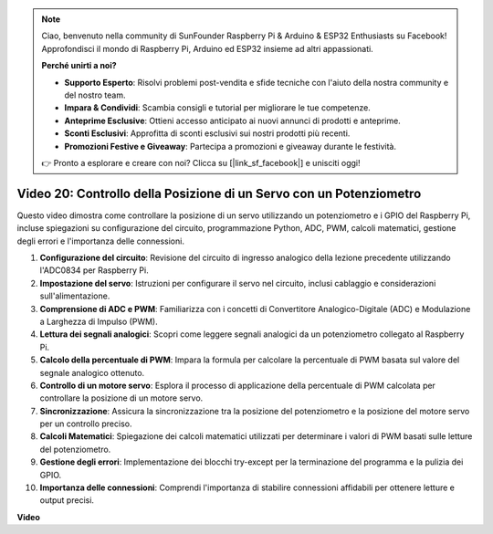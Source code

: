 .. note::

    Ciao, benvenuto nella community di SunFounder Raspberry Pi & Arduino & ESP32 Enthusiasts su Facebook! Approfondisci il mondo di Raspberry Pi, Arduino ed ESP32 insieme ad altri appassionati.

    **Perché unirti a noi?**

    - **Supporto Esperto**: Risolvi problemi post-vendita e sfide tecniche con l'aiuto della nostra community e del nostro team.
    - **Impara & Condividi**: Scambia consigli e tutorial per migliorare le tue competenze.
    - **Anteprime Esclusive**: Ottieni accesso anticipato ai nuovi annunci di prodotti e anteprime.
    - **Sconti Esclusivi**: Approfitta di sconti esclusivi sui nostri prodotti più recenti.
    - **Promozioni Festive e Giveaway**: Partecipa a promozioni e giveaway durante le festività.

    👉 Pronto a esplorare e creare con noi? Clicca su [|link_sf_facebook|] e unisciti oggi!

Video 20: Controllo della Posizione di un Servo con un Potenziometro
=======================================================================================

Questo video dimostra come controllare la posizione di un servo utilizzando un potenziometro e i GPIO del Raspberry Pi, incluse spiegazioni su configurazione del circuito, programmazione Python, ADC, PWM, calcoli matematici, gestione degli errori e l'importanza delle connessioni.

#. **Configurazione del circuito**: Revisione del circuito di ingresso analogico della lezione precedente utilizzando l'ADC0834 per Raspberry Pi.
#. **Impostazione del servo**: Istruzioni per configurare il servo nel circuito, inclusi cablaggio e considerazioni sull'alimentazione.
#. **Comprensione di ADC e PWM**: Familiarizza con i concetti di Convertitore Analogico-Digitale (ADC) e Modulazione a Larghezza di Impulso (PWM).
#. **Lettura dei segnali analogici**: Scopri come leggere segnali analogici da un potenziometro collegato al Raspberry Pi.
#. **Calcolo della percentuale di PWM**: Impara la formula per calcolare la percentuale di PWM basata sul valore del segnale analogico ottenuto.
#. **Controllo di un motore servo**: Esplora il processo di applicazione della percentuale di PWM calcolata per controllare la posizione di un motore servo.
#. **Sincronizzazione**: Assicura la sincronizzazione tra la posizione del potenziometro e la posizione del motore servo per un controllo preciso.
#. **Calcoli Matematici**: Spiegazione dei calcoli matematici utilizzati per determinare i valori di PWM basati sulle letture del potenziometro.
#. **Gestione degli errori**: Implementazione dei blocchi try-except per la terminazione del programma e la pulizia dei GPIO.
#. **Importanza delle connessioni**: Comprendi l'importanza di stabilire connessioni affidabili per ottenere letture e output precisi.


**Video**

.. raw:: html


    <iframe width="700" height="500" src="https://www.youtube.com/embed/X6ZC-L02aEs?si=PXW8zKuYxtdiGJjE" title="YouTube video player" frameborder="0" allow="accelerometer; autoplay; clipboard-write; encrypted-media; gyroscope; picture-in-picture; web-share" allowfullscreen></iframe>



